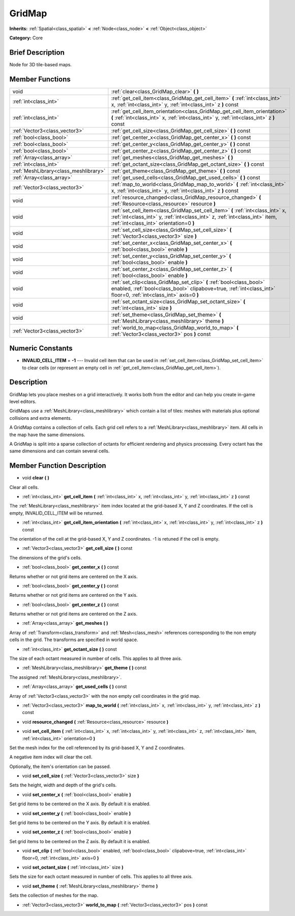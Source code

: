 .. Generated automatically by doc/tools/makerst.py in Godot's source tree.
.. DO NOT EDIT THIS FILE, but the GridMap.xml source instead.
.. The source is found in doc/classes or modules/<name>/doc_classes.

.. _class_GridMap:

GridMap
=======

**Inherits:** :ref:`Spatial<class_spatial>` **<** :ref:`Node<class_node>` **<** :ref:`Object<class_object>`

**Category:** Core

Brief Description
-----------------

Node for 3D tile-based maps.

Member Functions
----------------

+----------------------------------------+----------------------------------------------------------------------------------------------------------------------------------------------------------------------------------------------------------+
| void                                   | :ref:`clear<class_GridMap_clear>` **(** **)**                                                                                                                                                            |
+----------------------------------------+----------------------------------------------------------------------------------------------------------------------------------------------------------------------------------------------------------+
| :ref:`int<class_int>`                  | :ref:`get_cell_item<class_GridMap_get_cell_item>` **(** :ref:`int<class_int>` x, :ref:`int<class_int>` y, :ref:`int<class_int>` z **)** const                                                            |
+----------------------------------------+----------------------------------------------------------------------------------------------------------------------------------------------------------------------------------------------------------+
| :ref:`int<class_int>`                  | :ref:`get_cell_item_orientation<class_GridMap_get_cell_item_orientation>` **(** :ref:`int<class_int>` x, :ref:`int<class_int>` y, :ref:`int<class_int>` z **)** const                                    |
+----------------------------------------+----------------------------------------------------------------------------------------------------------------------------------------------------------------------------------------------------------+
| :ref:`Vector3<class_vector3>`          | :ref:`get_cell_size<class_GridMap_get_cell_size>` **(** **)** const                                                                                                                                      |
+----------------------------------------+----------------------------------------------------------------------------------------------------------------------------------------------------------------------------------------------------------+
| :ref:`bool<class_bool>`                | :ref:`get_center_x<class_GridMap_get_center_x>` **(** **)** const                                                                                                                                        |
+----------------------------------------+----------------------------------------------------------------------------------------------------------------------------------------------------------------------------------------------------------+
| :ref:`bool<class_bool>`                | :ref:`get_center_y<class_GridMap_get_center_y>` **(** **)** const                                                                                                                                        |
+----------------------------------------+----------------------------------------------------------------------------------------------------------------------------------------------------------------------------------------------------------+
| :ref:`bool<class_bool>`                | :ref:`get_center_z<class_GridMap_get_center_z>` **(** **)** const                                                                                                                                        |
+----------------------------------------+----------------------------------------------------------------------------------------------------------------------------------------------------------------------------------------------------------+
| :ref:`Array<class_array>`              | :ref:`get_meshes<class_GridMap_get_meshes>` **(** **)**                                                                                                                                                  |
+----------------------------------------+----------------------------------------------------------------------------------------------------------------------------------------------------------------------------------------------------------+
| :ref:`int<class_int>`                  | :ref:`get_octant_size<class_GridMap_get_octant_size>` **(** **)** const                                                                                                                                  |
+----------------------------------------+----------------------------------------------------------------------------------------------------------------------------------------------------------------------------------------------------------+
| :ref:`MeshLibrary<class_meshlibrary>`  | :ref:`get_theme<class_GridMap_get_theme>` **(** **)** const                                                                                                                                              |
+----------------------------------------+----------------------------------------------------------------------------------------------------------------------------------------------------------------------------------------------------------+
| :ref:`Array<class_array>`              | :ref:`get_used_cells<class_GridMap_get_used_cells>` **(** **)** const                                                                                                                                    |
+----------------------------------------+----------------------------------------------------------------------------------------------------------------------------------------------------------------------------------------------------------+
| :ref:`Vector3<class_vector3>`          | :ref:`map_to_world<class_GridMap_map_to_world>` **(** :ref:`int<class_int>` x, :ref:`int<class_int>` y, :ref:`int<class_int>` z **)** const                                                              |
+----------------------------------------+----------------------------------------------------------------------------------------------------------------------------------------------------------------------------------------------------------+
| void                                   | :ref:`resource_changed<class_GridMap_resource_changed>` **(** :ref:`Resource<class_resource>` resource **)**                                                                                             |
+----------------------------------------+----------------------------------------------------------------------------------------------------------------------------------------------------------------------------------------------------------+
| void                                   | :ref:`set_cell_item<class_GridMap_set_cell_item>` **(** :ref:`int<class_int>` x, :ref:`int<class_int>` y, :ref:`int<class_int>` z, :ref:`int<class_int>` item, :ref:`int<class_int>` orientation=0 **)** |
+----------------------------------------+----------------------------------------------------------------------------------------------------------------------------------------------------------------------------------------------------------+
| void                                   | :ref:`set_cell_size<class_GridMap_set_cell_size>` **(** :ref:`Vector3<class_vector3>` size **)**                                                                                                         |
+----------------------------------------+----------------------------------------------------------------------------------------------------------------------------------------------------------------------------------------------------------+
| void                                   | :ref:`set_center_x<class_GridMap_set_center_x>` **(** :ref:`bool<class_bool>` enable **)**                                                                                                               |
+----------------------------------------+----------------------------------------------------------------------------------------------------------------------------------------------------------------------------------------------------------+
| void                                   | :ref:`set_center_y<class_GridMap_set_center_y>` **(** :ref:`bool<class_bool>` enable **)**                                                                                                               |
+----------------------------------------+----------------------------------------------------------------------------------------------------------------------------------------------------------------------------------------------------------+
| void                                   | :ref:`set_center_z<class_GridMap_set_center_z>` **(** :ref:`bool<class_bool>` enable **)**                                                                                                               |
+----------------------------------------+----------------------------------------------------------------------------------------------------------------------------------------------------------------------------------------------------------+
| void                                   | :ref:`set_clip<class_GridMap_set_clip>` **(** :ref:`bool<class_bool>` enabled, :ref:`bool<class_bool>` clipabove=true, :ref:`int<class_int>` floor=0, :ref:`int<class_int>` axis=0 **)**                 |
+----------------------------------------+----------------------------------------------------------------------------------------------------------------------------------------------------------------------------------------------------------+
| void                                   | :ref:`set_octant_size<class_GridMap_set_octant_size>` **(** :ref:`int<class_int>` size **)**                                                                                                             |
+----------------------------------------+----------------------------------------------------------------------------------------------------------------------------------------------------------------------------------------------------------+
| void                                   | :ref:`set_theme<class_GridMap_set_theme>` **(** :ref:`MeshLibrary<class_meshlibrary>` theme **)**                                                                                                        |
+----------------------------------------+----------------------------------------------------------------------------------------------------------------------------------------------------------------------------------------------------------+
| :ref:`Vector3<class_vector3>`          | :ref:`world_to_map<class_GridMap_world_to_map>` **(** :ref:`Vector3<class_vector3>` pos **)** const                                                                                                      |
+----------------------------------------+----------------------------------------------------------------------------------------------------------------------------------------------------------------------------------------------------------+

Numeric Constants
-----------------

- **INVALID_CELL_ITEM** = **-1** --- Invalid cell item that can be used in :ref:`set_cell_item<class_GridMap_set_cell_item>` to clear cells (or represent an empty cell in :ref:`get_cell_item<class_GridMap_get_cell_item>`).

Description
-----------

GridMap lets you place meshes on a grid interactively. It works both from the editor and can help you create in-game level editors.

GridMaps use a :ref:`MeshLibrary<class_meshlibrary>` which contain a list of tiles: meshes with materials plus optional collisions and extra elements.

A GridMap contains a collection of cells. Each grid cell refers to a :ref:`MeshLibrary<class_meshlibrary>` item. All cells in the map have the same dimensions.

A GridMap is split into a sparse collection of octants for efficient rendering and physics processing. Every octant has the same dimensions and can contain several cells.

Member Function Description
---------------------------

.. _class_GridMap_clear:

- void **clear** **(** **)**

Clear all cells.

.. _class_GridMap_get_cell_item:

- :ref:`int<class_int>` **get_cell_item** **(** :ref:`int<class_int>` x, :ref:`int<class_int>` y, :ref:`int<class_int>` z **)** const

The :ref:`MeshLibrary<class_meshlibrary>` item index located at the grid-based X, Y and Z coordinates. If the cell is empty, INVALID_CELL_ITEM will be returned.

.. _class_GridMap_get_cell_item_orientation:

- :ref:`int<class_int>` **get_cell_item_orientation** **(** :ref:`int<class_int>` x, :ref:`int<class_int>` y, :ref:`int<class_int>` z **)** const

The orientation of the cell at the grid-based X, Y and Z coordinates. -1 is retuned if the cell is empty.

.. _class_GridMap_get_cell_size:

- :ref:`Vector3<class_vector3>` **get_cell_size** **(** **)** const

The dimensions of the grid's cells.

.. _class_GridMap_get_center_x:

- :ref:`bool<class_bool>` **get_center_x** **(** **)** const

Returns whether or not grid items are centered on the X axis.

.. _class_GridMap_get_center_y:

- :ref:`bool<class_bool>` **get_center_y** **(** **)** const

Returns whether or not grid items are centered on the Y axis.

.. _class_GridMap_get_center_z:

- :ref:`bool<class_bool>` **get_center_z** **(** **)** const

Returns whether or not grid items are centered on the Z axis.

.. _class_GridMap_get_meshes:

- :ref:`Array<class_array>` **get_meshes** **(** **)**

Array of :ref:`Transform<class_transform>` and :ref:`Mesh<class_mesh>` references corresponding to the non empty cells in the grid. The transforms are specified in world space.

.. _class_GridMap_get_octant_size:

- :ref:`int<class_int>` **get_octant_size** **(** **)** const

The size of each octant measured in number of cells. This applies to all three axis.

.. _class_GridMap_get_theme:

- :ref:`MeshLibrary<class_meshlibrary>` **get_theme** **(** **)** const

The assigned :ref:`MeshLibrary<class_meshlibrary>`.

.. _class_GridMap_get_used_cells:

- :ref:`Array<class_array>` **get_used_cells** **(** **)** const

Array of :ref:`Vector3<class_vector3>` with the non empty cell coordinates in the grid map.

.. _class_GridMap_map_to_world:

- :ref:`Vector3<class_vector3>` **map_to_world** **(** :ref:`int<class_int>` x, :ref:`int<class_int>` y, :ref:`int<class_int>` z **)** const

.. _class_GridMap_resource_changed:

- void **resource_changed** **(** :ref:`Resource<class_resource>` resource **)**

.. _class_GridMap_set_cell_item:

- void **set_cell_item** **(** :ref:`int<class_int>` x, :ref:`int<class_int>` y, :ref:`int<class_int>` z, :ref:`int<class_int>` item, :ref:`int<class_int>` orientation=0 **)**

Set the mesh index for the cell referenced by its grid-based X, Y and Z coordinates.

A negative item index will clear the cell.

Optionally, the item's orientation can be passed.

.. _class_GridMap_set_cell_size:

- void **set_cell_size** **(** :ref:`Vector3<class_vector3>` size **)**

Sets the height, width and depth of the grid's cells.

.. _class_GridMap_set_center_x:

- void **set_center_x** **(** :ref:`bool<class_bool>` enable **)**

Set grid items to be centered on the X axis. By default it is enabled.

.. _class_GridMap_set_center_y:

- void **set_center_y** **(** :ref:`bool<class_bool>` enable **)**

Set grid items to be centered on the Y axis. By default it is enabled.

.. _class_GridMap_set_center_z:

- void **set_center_z** **(** :ref:`bool<class_bool>` enable **)**

Set grid items to be centered on the Z axis. By default it is enabled.

.. _class_GridMap_set_clip:

- void **set_clip** **(** :ref:`bool<class_bool>` enabled, :ref:`bool<class_bool>` clipabove=true, :ref:`int<class_int>` floor=0, :ref:`int<class_int>` axis=0 **)**

.. _class_GridMap_set_octant_size:

- void **set_octant_size** **(** :ref:`int<class_int>` size **)**

Sets the size for each octant measured in number of cells. This applies to all three axis.

.. _class_GridMap_set_theme:

- void **set_theme** **(** :ref:`MeshLibrary<class_meshlibrary>` theme **)**

Sets the collection of meshes for the map.

.. _class_GridMap_world_to_map:

- :ref:`Vector3<class_vector3>` **world_to_map** **(** :ref:`Vector3<class_vector3>` pos **)** const



